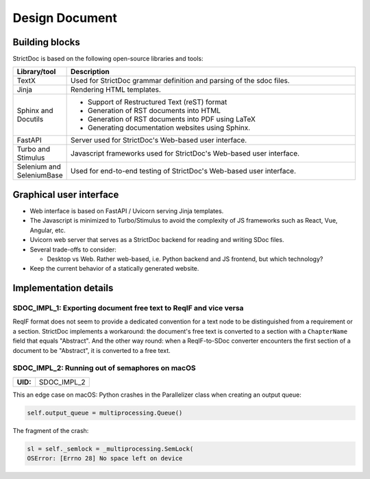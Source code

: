 Design Document
$$$$$$$$$$$$$$$

Building blocks
===============

StrictDoc is based on the following open-source libraries and tools:

.. list-table::
   :header-rows: 1
   :widths: 15 85

   * - **Library/tool**
     - **Description**

   * - TextX
     - Used for StrictDoc grammar definition and parsing of the sdoc files.

   * - Jinja
     - Rendering HTML templates.

   * - Sphinx and Docutils
     - - Support of Restructured Text (reST) format
       - Generation of RST documents into HTML
       - Generation of RST documents into PDF using LaTeX
       - Generating documentation websites using Sphinx.

   * - FastAPI
     - Server used for StrictDoc's Web-based user interface.

   * - Turbo and Stimulus
     - Javascript frameworks used for StrictDoc's Web-based user interface.

   * - Selenium and SeleniumBase
     - Used for end-to-end testing of StrictDoc's Web-based user interface.

Graphical user interface
========================

- Web interface is based on FastAPI / Uvicorn serving Jinja templates.
- The Javascript is minimized to Turbo/Stimulus to avoid the complexity of JS frameworks such as React, Vue, Angular, etc.
- Uvicorn web server that serves as a StrictDoc backend for reading and writing SDoc files.

- Several trade-offs to consider:

  - Desktop vs Web. Rather web-based, i.e. Python backend and JS frontend, but which technology?

- Keep the current behavior of a statically generated website.

Implementation details
======================

SDOC_IMPL_1: Exporting document free text to ReqIF and vice versa
-----------------------------------------------------------------

ReqIF format does not seem to provide a dedicated convention for a text node to be distinguished from a requirement or a section. StrictDoc implements a workaround: the document's free text is converted to a section with a ``ChapterName`` field that equals "Abstract". And the other way round: when a ReqIF-to-SDoc converter encounters the first section of a document to be "Abstract", it is converted to a free text.

.. _SDOC_IMPL_2:

SDOC_IMPL_2: Running out of semaphores on macOS
-----------------------------------------------

.. list-table::
    :align: left
    :header-rows: 0

    * - **UID:**
      - SDOC_IMPL_2

This an edge case on macOS: Python crashes in the Parallelizer class when
creating an output queue:

.. code-block:: py

    self.output_queue = multiprocessing.Queue()

The fragment of the crash:

.. code-block:: text

    sl = self._semlock = _multiprocessing.SemLock(
    OSError: [Errno 28] No space left on device
